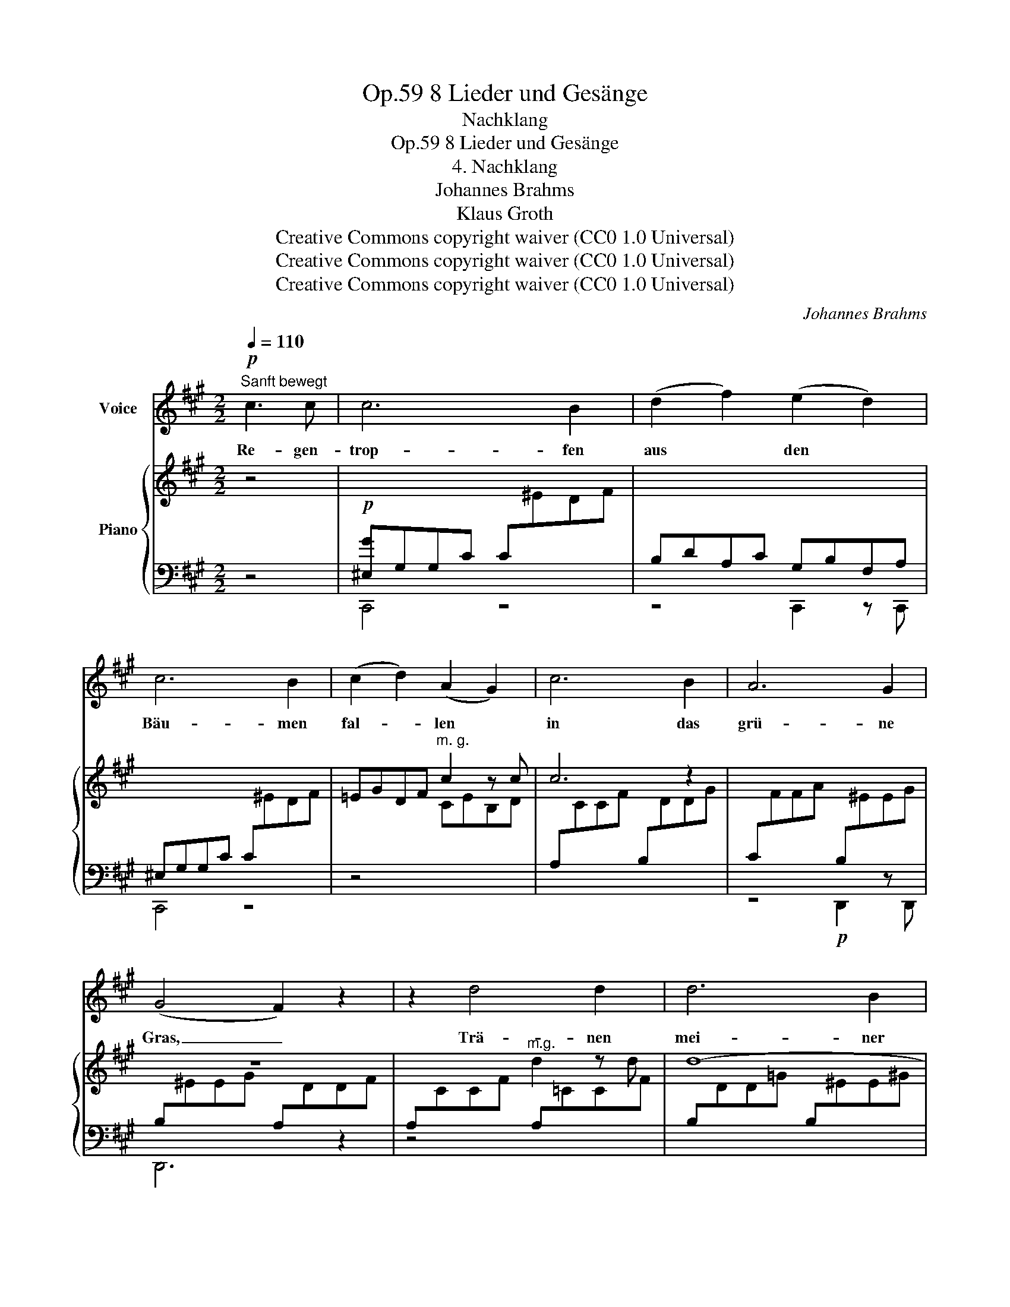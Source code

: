 X:1
T:8 Lieder und Gesänge, Op.59
T:Nachklang
T:8 Lieder und Gesänge, Op.59
T:4. Nachklang
T:Johannes Brahms
T:Klaus Groth
T:Creative Commons copyright waiver (CC0 1.0 Universal)
T:Creative Commons copyright waiver (CC0 1.0 Universal)
T:Creative Commons copyright waiver (CC0 1.0 Universal)
C:Johannes Brahms
Z:Klaus Groth
Z:Creative Commons copyright waiver (CC0 1.0 Universal)
%%score 1 { ( 2 5 ) | ( 3 4 ) }
L:1/8
Q:1/4=110
M:2/2
K:A
V:1 treble nm="Voice"
V:2 treble nm="Piano"
V:5 treble 
V:3 bass 
V:4 bass 
V:1
!p!"^Sanft bewegt" c3 c | c6 B2 | (d2 f2) (e2 d2) | c6 B2 | (c2 d2) (A2 G2) | c6 B2 | A6 G2 | %7
w: Re- gen-|trop- fen|aus * den *|Bäu- men|fal- * len *|in das|grü- ne|
 (G4 F2) z2 | z2 d4 d2 | d6 B2 | (d2 =c2) (B2 A2) | ^A4 B2 z2 | z4 d3 d | c6 c2 | f6 A2 | G4 z4 | %16
w: Gras, _|Trä- nen|mei- ner|trü- * ben *|Au- gen|ma- chen|mir die|Wan- ge|nass.|
 z8 | z8 | z8 | z8 | z4 c3 c | c6 B2 | (A2 c2) (B2 A2) | A4 G2 z2 | z4 B3 B | e6 ^e2 | %26
w: ||||Wenn die|Son- ne|wie- * der _|schei- net,|wird der|Ra- sen|
 (f2 d2) (A2 B2) | c4 z4 | z8 | z8 | z8 | z2 c4 c2 | c6 B2 | (d2 f2) (e2 d2) | c6 B2 | %35
w: dop- * pelt *|grün:||||dop- pelt|wird auf|mei- * nen *|Wan- gen|
 (c2 d2) (A2 G2) | (c2 a2) (g2 ^e2) | (f2 d2) (c2 B2) | (A4 G2) z2 | z2 B4 B2 | (d8- | %41
w: mir * die *|hei- * sse *|Trä- * ne *|glühn, _|mir die|hei-|
 d2 ^B2) (c2 F2) | A8- | A4 G4 | F4 z4 | z8 | z8 | z8 | z8 | z8 | !fermata!z4 |] %51
w: * * sse _|Trä-|* ne|glühn.|||||||
V:2
 z4 |!p![I:staff +1] [^E,G]G,G,C C[I:staff -1]^EDF | x8 | x8 | =EGDF"^m. g." c2 z c | c6 z2 | x8 | %7
 z8 |[I:staff +1] A,[I:staff -1]CCF"^m.g." d2 z d | d8- | d2 z2[I:staff +1] =C[I:staff -1]FFA | %11
!>(![I:staff +1] =C[I:staff -1]FF^A[I:staff +1] B,[I:staff -1]=GGB!>)! | %12
!>(![I:staff +1] B,[I:staff -1]FFB[I:staff +1] B,[I:staff -1]=FFB!>)! | %13
!<(![I:staff +1] B,[I:staff -1]^EEB[I:staff +1] B,[I:staff -1]EE^G!<)! | %14
!>(![I:staff +1] A,[I:staff -1]FFA[I:staff +1] A,^B,!>)!B,[I:staff -1]^D | %15
[I:staff +1] G,[I:staff -1]CC^E[I:staff +1] C[I:staff -1]EEG | ^EGGc z4 | %17
 [DFd]3!>(! [DFd] [DFd]4- | [DFd]4 [^DA^B]4!>)! | z4 c3 c | z4 c3 c | z4 [df]3 [df] | %22
 z4 [AB]3 [AB] | z4 [=de]3 [de] | z4!<(! [=de]3 [de] | z4 [=ga]3 [ga]!<)! | z4 [FA]3 [=FA] | %27
 z2!f!!<(! (A2 a2 =g2!<)! | =f2 d2)!>(! (!>!A4- | A4 B4!>)! |!p! c4) z4 | %31
[I:staff +1] A,CA,C E,A,E,A, | ^E,G,G,C C[I:staff -1]^EDF | x8 | x8 | =EGDF"_cresc." CEB,D | x8 | %37
 x8 |[I:staff +1] =C[I:staff -1]FFA[I:staff +1] B,[I:staff -1]EEG | %39
[I:staff +1] B,[I:staff -1]^DDG!p![I:staff +1] B,[I:staff -1]=DDG | %40
[I:staff +1] A,[I:staff -1]DD!<(!F[I:staff +1] B,[I:staff -1]DDF | %41
[I:staff +1] A,[I:staff -1]DDF[I:staff +1] A,[I:staff -1]CCF!<)! | %42
[I:staff +1] ^B,[I:staff -1]^DDF[I:staff +1] =B,[I:staff -1]=DD!>(!F | %43
[I:staff +1] B,[I:staff -1]CCF[I:staff +1] B,[I:staff -1]CC^E!>)! | %44
!p![I:staff +1] F,^A,A,[I:staff -1]F"^m. g." c2 z c |!<(! c8 | E^AAc!<)!"^m. g." f2 z f |!>(! f8 | %48
 z4!p! (.[C^Ac]2 z2!>)! | z4 .[C^Ac]2) z2 | .!fermata![C^Ac]4 |] %51
V:3
 z4 | C,,4 z4 | B,DA,C G,B,F,A, | ^E,G,G,C C[I:staff -1]^EDF |[I:staff +1] z4 x4 | x8 | %6
 z4!p! D,,2 z D,, | D,,6 z2 | z4 A,[I:staff -1]=CCF | %9
[I:staff +1] B,[I:staff -1]DD=G[I:staff +1] B,[I:staff -1]^EE^G | %10
[I:staff +1] =C[I:staff -1]FFA[I:staff +1] D,,2 z D,, | D,,8 | [=G,,,=G,,]8 | %13
 ([^G,,,^G,,]4 [A,,,A,,]4- | [A,,,A,,]4 [F,,,F,,]4) | [C,,C,]4 z4 | z4 C2 z C | (C6 B,2 | %18
 A,2 G,2 F,2 G,2) |!p! (C,^E,G,C) z4 | (C,^E,G,C) z4 | (D,F,B,D) z4 | (^D,F,A,C) z4 | %23
 (E,B,D^D) z4 | (E,G,B,^D) z4 | (A,,E,=G,C) z4 | (A,,D,F,^G,) z4 | (A,,D,A,C) A,C z2 | %28
 (D,A,D=F) z4 | z4!>(! A,,,3!>)! A,,, | z4!>(! A,,,3!>)! A,,, | z4 C,,2 z C,, | C,,4 z4 | %33
 B,DA,C G,B,F,A, | ^E,G,G,C C[I:staff -1]^EDF |[I:staff +1] z4!>(! C,,3!>)! C,, | %36
 A,[I:staff -1]CCF!>(![I:staff +1] B,[I:staff -1]^EE!>)!G | %37
[I:staff +1] A,[I:staff -1]DDF!>(![I:staff +1] A,B,B,!>)![I:staff -1]F | %38
!>(![I:staff +1] z4 E,,3 E,, | z4!>)! [^E,,,^E,,]4 | [F,,,F,,]4 [G,,,G,,]4 | %41
 [A,,,A,,]4 [F,,,F,,]4 | C,,4- [C,,C,]4- | [C,,C,]4 C,,4 | [F,,,F,,]4 G,B,B,[I:staff -1]F | %45
[I:staff +1] ^A,CC[I:staff -1]F C=EE^A |[I:staff +1] B,,,4!f![I:staff -1] ^DFF^A |[I:staff +1] x8 | %48
 G,B,B,[I:staff -1]D!ped![I:staff +1] [C,F,^A,]2 z2 | z2 [F,,,F,,]2 z4 | %50
 !fermata![C,F,^A,]4!ped-up! |] %51
V:4
 x4 | x8 | z4 C,,2 z C,, | C,,4 z4 | x8 | x8 | x8 | x8 | x8 | x8 | x8 | x8 | x8 | x8 | x8 | x8 | %16
 x8 | x8 | x8 | x8 | x8 | x8 | x8 | x8 | x8 | x8 | x8 | x8 | x8 | x8 | x8 | x8 | x8 | %33
 z4 C,,2 z C,, | C,,4 z4 | x8 | z4 D,,3 D,, | z4 ^D,,3 D,, | x8 | x8 | x8 | x8 | x8 | x8 | x8 | %45
 x8 | x8 | x8 | x8 | x8 | x4 |] %51
V:5
 x4 | x8 | x8 | x8 | x4 CEB,D |[I:staff +1] A,[I:staff -1]CCF[I:staff +1] B,[I:staff -1]DDG | %6
[I:staff +1] C[I:staff -1]FFA[I:staff +1] B,[I:staff -1]^EEG | %7
[I:staff +1] B,[I:staff -1]^EEG[I:staff +1] A,[I:staff -1]DDF | x8 | x8 | x8 | x8 | x8 | x8 | x8 | %15
 x8 | x8 | x8 | x8 | x4 ^EGEG | x4 ^EGEG | x4 FBFB | x4 B,FB,F | x4 EBEB | x4 EBEB | x4 AcAc | %26
 x4 A,DA,D | x8 | x4 D=FDF | D=FDF DFDF | EAEA CECE | x8 | x8 | x8 | x8 | x8 | x8 | x8 | x8 | x8 | %40
 x8 | x8 | x8 | x8 | x8 | x8 | x8 | =DFFB[I:staff +1] B,[I:staff -1]DDF | x8 | x8 | x4 |] %51

